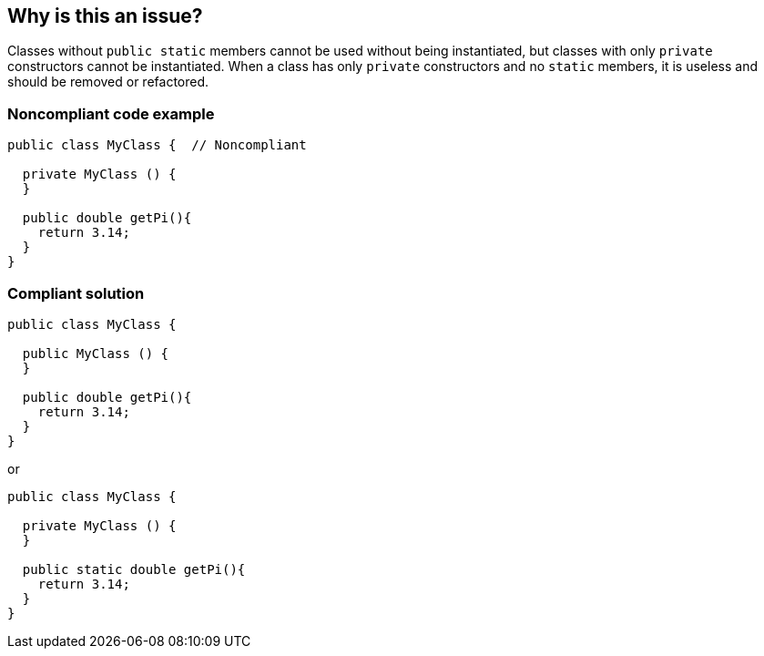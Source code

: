 == Why is this an issue?

Classes without ``++public static++`` members cannot be used without being instantiated, but classes with only ``++private++`` constructors cannot be instantiated. When a class has only ``++private++`` constructors and no ``++static++`` members, it is useless and should be removed or refactored.


=== Noncompliant code example

[source,java]
----
public class MyClass {  // Noncompliant

  private MyClass () {
  }

  public double getPi(){
    return 3.14;
  }
}
----


=== Compliant solution

[source,java]
----
public class MyClass {  

  public MyClass () {
  }

  public double getPi(){
    return 3.14;
  }
}
----
or

[source,java]
----
public class MyClass {  

  private MyClass () {
  }

  public static double getPi(){
    return 3.14;
  }
}
----


ifdef::env-github,rspecator-view[]

'''
== Implementation Specification
(visible only on this page)

=== Message

Either add a public constructor or make the methods of this class "static".


endif::env-github,rspecator-view[]
